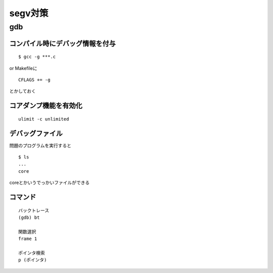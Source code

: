 ==========
segv対策
==========

gdb
====

コンパイル時にデバッグ情報を付与
---------------------------------

::

  $ gcc -g ***.c

or Makefileに

::

  CFLAGS += -g

とかしておく

コアダンプ機能を有効化
----------------------

::

  ulimit -c unlimited

デバッグファイル
----------------

問題のプログラムを実行すると

::

  $ ls
  ...
  core

coreとかいうでっかいファイルができる

コマンド
--------

::

  バックトレース
  (gdb) bt
  
  関数選択
  frame 1
  
  ポインタ検索 
  p (ポインタ)
